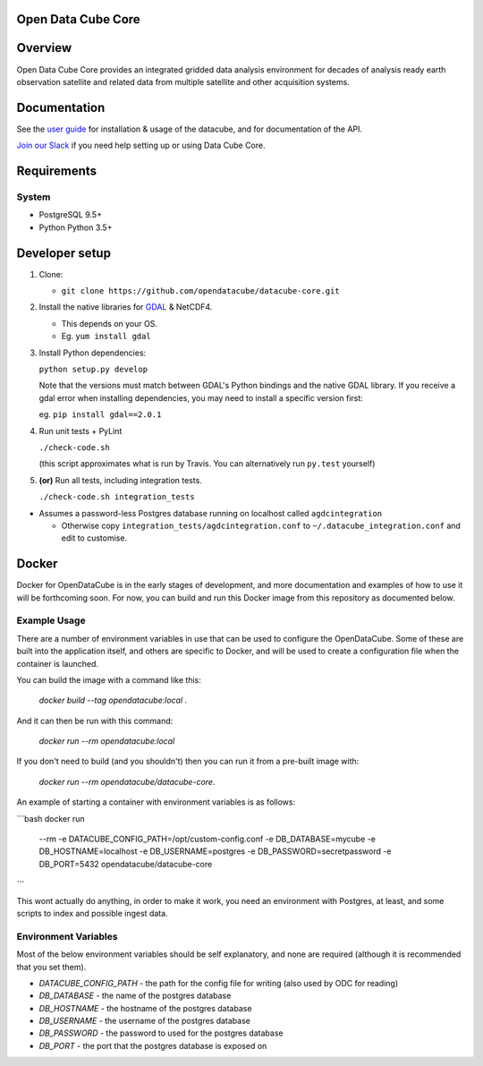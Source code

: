 Open Data Cube Core
==================================

|Build Status| |Coverage Status| |Documentation Status|

Overview
========

Open Data Cube Core provides an integrated gridded data
analysis environment for decades of analysis ready earth observation
satellite and related data from multiple satellite and other acquisition
systems.

Documentation
=============

See the `user guide <http://datacube-core.readthedocs.io/en/latest/>`__ for
installation & usage of the datacube, and for documentation of the API.

`Join our Slack <https://opendatacube.signup.team/>`__ if you need help
setting up or using Data Cube Core.

Requirements
============

System
~~~~~~

-  PostgreSQL 9.5+
-  Python Python 3.5+

Developer setup
===============

1. Clone:

   -  ``git clone https://github.com/opendatacube/datacube-core.git``

2. Install the native libraries for `GDAL <http://www.gdal.org/>`__ &
   NetCDF4.

   -  This depends on your OS.
   -  Eg. ``yum install gdal``

3. Install Python dependencies:

   ``python setup.py develop``

   Note that the versions must match between GDAL's Python bindings and
   the native GDAL library. If you receive a gdal error when installing
   dependencies, you may need to install a specific version first:

   eg. ``pip install gdal==2.0.1``

4. Run unit tests + PyLint

   ``./check-code.sh``

   (this script approximates what is run by Travis. You can
   alternatively run ``py.test`` yourself)

5. **(or)** Run all tests, including integration tests.

   ``./check-code.sh integration_tests``

-  Assumes a password-less Postgres database running on localhost called
   ``agdcintegration``

   -  Otherwise copy ``integration_tests/agdcintegration.conf`` to
      ``~/.datacube_integration.conf`` and edit to customise.

Docker
======

Docker for OpenDataCube is in the early stages of development, and more documentation and examples of how 
to use it will be forthcoming soon. For now, you can build and run this Docker image from 
this repository as documented below.

Example Usage
~~~~~~~~~~~~~
There are a number of environment variables in use that can be used to configure the OpenDataCube.
Some of these are built into the application itself, and others are specific to Docker, and will 
be used to create a configuration file when the container is launched.

You can build the image with a command like this: 

   `docker build --tag opendatacube:local .`

And it can then be run with this command:

   `docker run --rm opendatacube:local`

If you don't need to build (and you shouldn't) then you can run it from a pre-built image with:

   `docker run --rm opendatacube/datacube-core`.

An example of starting a container with environment variables is as follows:

```bash
docker run \
    --rm \
    -e DATACUBE_CONFIG_PATH=/opt/custom-config.conf \
    -e DB_DATABASE=mycube \
    -e DB_HOSTNAME=localhost \
    -e DB_USERNAME=postgres \
    -e DB_PASSWORD=secretpassword \
    -e DB_PORT=5432 \
    opendatacube/datacube-core
```

This wont actually do anything, in order to make it work, you need an environment with Postgres, at least, and some scripts to index and possible ingest data.

Environment Variables
~~~~~~~~~~~~~~~~~~~~~
Most of the below environment variables should be self explanatory, and none are required (although
it is recommended that you set them).

- `DATACUBE_CONFIG_PATH` - the path for the config file for writing (also used by ODC for reading)
- `DB_DATABASE` - the name of the postgres database
- `DB_HOSTNAME` - the hostname of the postgres database
- `DB_USERNAME` - the username of the postgres database
- `DB_PASSWORD` - the password to used for the postgres database
- `DB_PORT` - the port that the postgres database is exposed on


.. |Build Status| image:: https://travis-ci.org/opendatacube/datacube-core.svg?branch=develop
   :target: https://travis-ci.org/opendatacube/datacube-core
.. |Coverage Status| image:: https://coveralls.io/repos/opendatacube/datacube-core/badge.svg?branch=develop&service=github
   :target: https://coveralls.io/github/opendatacube/datacube-core?branch=develop
.. |Documentation Status| image:: https://readthedocs.org/projects/datacube-core/badge/?version=latest
   :target: http://datacube-core.readthedocs.org/en/latest/
